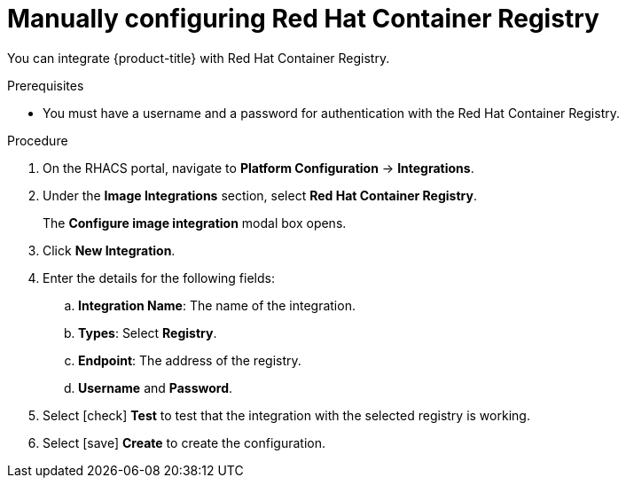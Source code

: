 // Module included in the following assemblies:
//
// * integration/integrate-with-image-registries.adoc
:_module-type: PROCEDURE
[id="manual-configuration-image-registry-redhat_{context}"]
= Manually configuring Red Hat Container Registry

You can integrate {product-title} with Red Hat Container Registry.

.Prerequisites
* You must have a username and a password for authentication with the Red Hat Container Registry.

.Procedure
. On the RHACS portal, navigate to *Platform Configuration* -> *Integrations*.
. Under the *Image Integrations* section, select *Red Hat Container Registry*.
+
The *Configure image integration* modal box opens.
. Click *New Integration*.
. Enter the details for the following fields:
.. *Integration Name*: The name of the integration.
.. *Types*: Select *Registry*.
.. *Endpoint*: The address of the registry.
.. *Username* and *Password*.
. Select icon:check[] *Test* to test that the integration with the selected registry is working.
. Select icon:save[] *Create* to create the configuration.
